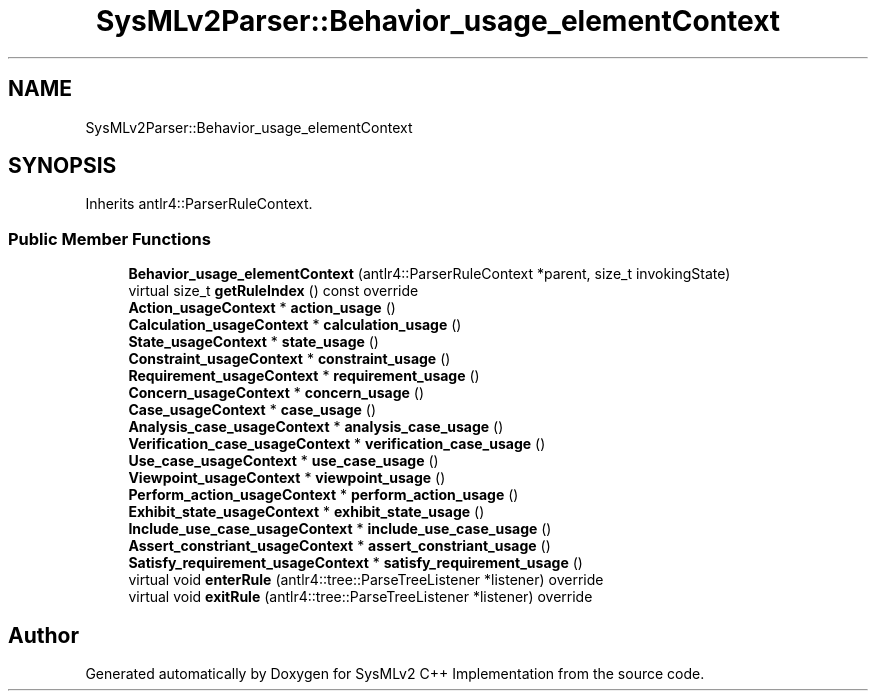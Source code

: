 .TH "SysMLv2Parser::Behavior_usage_elementContext" 3 "Version 1.0 Beta 2" "SysMLv2 C++ Implementation" \" -*- nroff -*-
.ad l
.nh
.SH NAME
SysMLv2Parser::Behavior_usage_elementContext
.SH SYNOPSIS
.br
.PP
.PP
Inherits antlr4::ParserRuleContext\&.
.SS "Public Member Functions"

.in +1c
.ti -1c
.RI "\fBBehavior_usage_elementContext\fP (antlr4::ParserRuleContext *parent, size_t invokingState)"
.br
.ti -1c
.RI "virtual size_t \fBgetRuleIndex\fP () const override"
.br
.ti -1c
.RI "\fBAction_usageContext\fP * \fBaction_usage\fP ()"
.br
.ti -1c
.RI "\fBCalculation_usageContext\fP * \fBcalculation_usage\fP ()"
.br
.ti -1c
.RI "\fBState_usageContext\fP * \fBstate_usage\fP ()"
.br
.ti -1c
.RI "\fBConstraint_usageContext\fP * \fBconstraint_usage\fP ()"
.br
.ti -1c
.RI "\fBRequirement_usageContext\fP * \fBrequirement_usage\fP ()"
.br
.ti -1c
.RI "\fBConcern_usageContext\fP * \fBconcern_usage\fP ()"
.br
.ti -1c
.RI "\fBCase_usageContext\fP * \fBcase_usage\fP ()"
.br
.ti -1c
.RI "\fBAnalysis_case_usageContext\fP * \fBanalysis_case_usage\fP ()"
.br
.ti -1c
.RI "\fBVerification_case_usageContext\fP * \fBverification_case_usage\fP ()"
.br
.ti -1c
.RI "\fBUse_case_usageContext\fP * \fBuse_case_usage\fP ()"
.br
.ti -1c
.RI "\fBViewpoint_usageContext\fP * \fBviewpoint_usage\fP ()"
.br
.ti -1c
.RI "\fBPerform_action_usageContext\fP * \fBperform_action_usage\fP ()"
.br
.ti -1c
.RI "\fBExhibit_state_usageContext\fP * \fBexhibit_state_usage\fP ()"
.br
.ti -1c
.RI "\fBInclude_use_case_usageContext\fP * \fBinclude_use_case_usage\fP ()"
.br
.ti -1c
.RI "\fBAssert_constriant_usageContext\fP * \fBassert_constriant_usage\fP ()"
.br
.ti -1c
.RI "\fBSatisfy_requirement_usageContext\fP * \fBsatisfy_requirement_usage\fP ()"
.br
.ti -1c
.RI "virtual void \fBenterRule\fP (antlr4::tree::ParseTreeListener *listener) override"
.br
.ti -1c
.RI "virtual void \fBexitRule\fP (antlr4::tree::ParseTreeListener *listener) override"
.br
.in -1c

.SH "Author"
.PP 
Generated automatically by Doxygen for SysMLv2 C++ Implementation from the source code\&.
